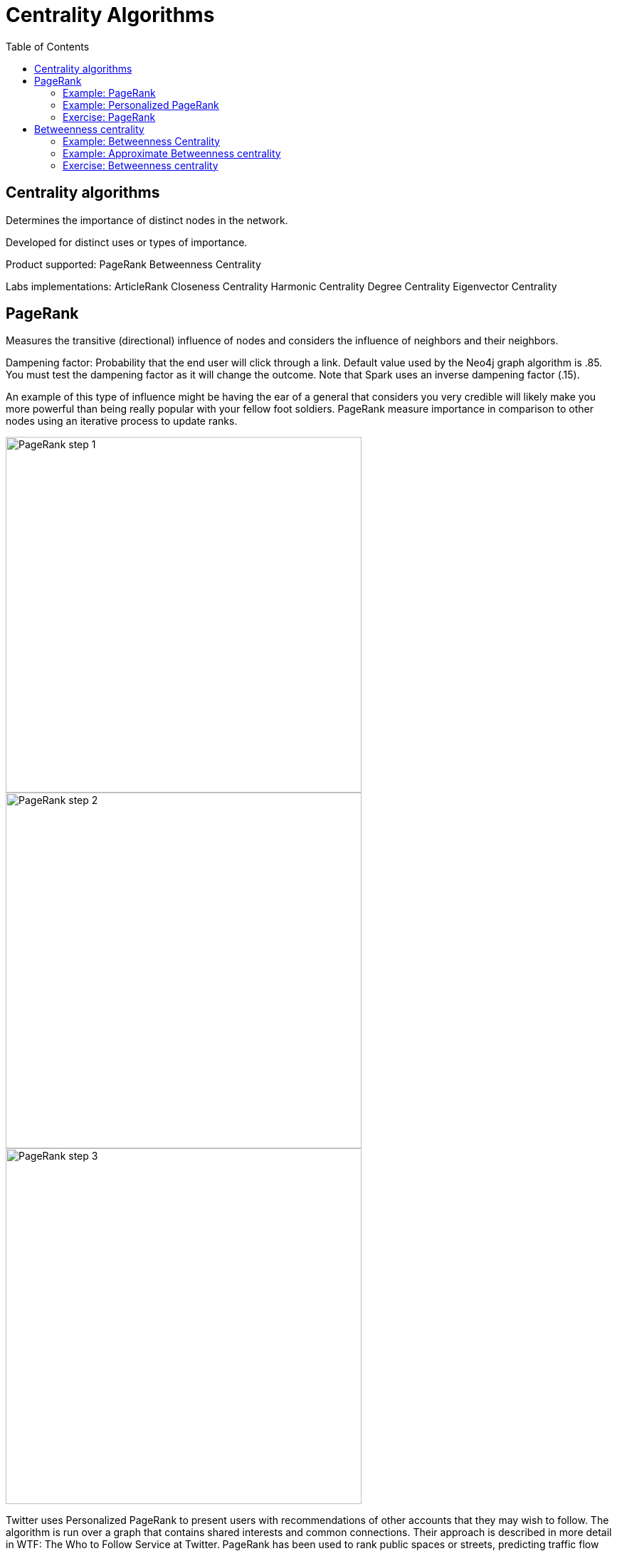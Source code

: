 = Centrality Algorithms
:slug: 08-iga-40-centrality-algorithms
:doctype: book
:toc: left
:toclevels: 4
:imagesdir: ../images
:module-next-title: Similarity Algorithms

== Centrality algorithms

Determines the importance of distinct nodes in the network.

Developed for distinct uses or types of importance. 

Product supported:
PageRank
Betweenness Centrality

Labs implementations:
ArticleRank
Closeness Centrality
Harmonic Centrality
Degree Centrality
Eigenvector Centrality

== PageRank

Measures the transitive (directional) influence of nodes and considers the influence of neighbors and their neighbors.

Dampening factor: Probability that the end user will click through a link. Default value used by the Neo4j graph algorithm is .85. You must test the dampening factor as it will change the outcome. Note that Spark uses an inverse dampening factor (.15).

An example of this type of influence might be having the ear of a general that considers you very credible will likely make you more powerful than being really popular with your fellow foot soldiers.
PageRank measure importance in comparison to other nodes using an iterative process to update ranks.

image::pagerank-step-1.png[PageRank step 1,width=500, align=center]

image::pagerank-step-2.png[PageRank step 2,width=500, align=center]

image::pagerank-step-3.png[PageRank step 3,width=500, align=center]


Twitter uses Personalized PageRank to present users with recommendations of other accounts that they may wish to follow. The algorithm is run over a graph that contains shared interests and common connections. Their approach is described in more detail in WTF: The Who to Follow Service at Twitter. 
PageRank has been used to rank public spaces or streets, predicting traffic flow and human movement in these areas. The algorithm is run over a graph of road intersections, where the PageRank score reflects the tendency of people to park, or end their journey, on each street. This is described in more detail in Self- organized Natural Roads for Predicting Traffic Flow: A Sensitivity Study. 17 
PageRank is also used as part of an anomaly and fraud detection system in the healthcare and insurance industries. It helps reveal doctors or providers that are behaving in an unusual manner and then feeds the score into a machine learning algorithm. 


Find the most influential features for extraction in machine learning and rank text for entity relevance in natural language processing.

Use when:

You are looking for broad influence over a network.

There are many domain specific variations for differing analysis, e.g. Personalized PageRank for personalized recommendations.

Recommendations
Who To follow with
personalized PR

Fraud Detection 
Feature engineering for machine learning

It starts by assigning values to nodes as 1/n (n is the total number of nodes linked to) and value to relationships as that nodes value / # of it’s outgoing links.
It then starts to update values for nodes as the sum of the prior in-link values. The relationship values are updated the same way they were initially assigned.
PageRank then continues to update values until an iterate value is reached.

=== Example: PageRank

MERGE (home:Page {name:"Home"})
MERGE (about:Page {name:"About"})
MERGE (product:Page {name:"Product"})
MERGE (links:Page {name:"Links"})
MERGE (a:Page {name:"Site A"})
MERGE (b:Page {name:"Site B"})
MERGE (c:Page {name:"Site C"})
MERGE (d:Page {name:"Site D"})
MERGE (home)-[:LINKS]->(about)
MERGE (about)-[:LINKS]->(home)
MERGE (product)-[:LINKS]->(home)
MERGE (home)-[:LINKS]->(product)
MERGE (links)-[:LINKS]->(home)
MERGE (home)-[:LINKS]->(links)
MERGE (links)-[:LINKS]->(a)
MERGE (a)-[:LINKS]->(home)
MERGE (links)-[:LINKS]->(b)
MERGE (b)-[:LINKS]->(home)
MERGE (links)-[:LINKS]->(c)
MERGE (c)-[:LINKS]->(home)
MERGE (links)-[:LINKS]->(d)
MERGE (d)-[:LINKS]->(home)

CALL algo.pageRank.stream("Page", "LINKS",
{iterations:20})
YIELD nodeId, score
MATCH (node) WHERE id(node) = nodeId
RETURN node.name AS page,score
ORDER BY score DESC


This code uses the default dampening factor of .85

=== Example: Personalized PageRank

MATCH (p:Page)
WHERE p.name = 'Site A' OR p.name = 'Site C'
with collect(p) AS sites
CALL algo.pageRank.stream("Page", "LINKS",
{iterations:20, sourceNodes: sites})
YIELD nodeId, score
MATCH (node) WHERE id(node) = nodeId
RETURN node.name AS page,score
ORDER BY score DESC

=== Exercise: PageRank

In NEuler:
Perform the PageRank analysis on different seasons of GOT.
In Neo4j Browser:
:play intro-graph-algos-exercises  (PageRank)


== Betweenness centrality

image::betweenness-centrality.png[Betweenness centrality,width=500, align=center]


The Betweenness Centrality algorithm first calculates the shortest (weighted) path between every pair of nodes in a connected graph. Each node receives a score, based on the number of these shortest paths that pass through the node. The more shortest paths that a node lies on, the higher its score. 

Randomized- Approximate Brandes (Random or degree based selection)

On tip - Therefore, it doesn’t give us a perfect view of the most influential nodes in a graph, but rather a good representation. 

The sum of the % shortest paths that pass through a node, calculated by pairs.


Sometimes the most important cog in the system is not the one with the most overt power or the highest status. Sometimes it’s the middlemen that connect groups or the brokers with the most control over resources or the flow of information. Betweenness Centrality is a way of detecting the amount of influence a node has over the flow of information in a graph. It is typically used to find nodes that serve as a bridge from one part of a graph to another. 


Betweenness Centrality is used to identify influencers in various organizations. Powerful individuals are not necessarily in management positions, but can be found in “brokerage positions” using Betweeness Centrality. Removal of such influencers seriously destabilize the organization. This might be a welcome dis‐ ruption by law enforcement if the organization is criminal, or may be a disaster if a business loses key staff it never knew about. More details are found in Broker‐ age qualifications in ringing operations 11 by Carlo Morselli and Julie Roy. 
Betweeness Centrality uncovers key transfer points in networks such electrical grids. Counterintuitively, removal of specific bridges can actually improve overall robustness by “islanding” disturbances. Research details are included in Robust‐ ness of the European power grids under intentional attack 12 by Sol ́e R., Rosas- Casals M., Corominas-Murtral B., and Valverde S. 
Betweenness Centrality is also used to help microbloggers spread their reach on Twitter, with a recommendation engine for targeting influencers. This approach is described in Making Recommendations in a Microblog to Improve the Impact of a Focal User. 13 


Improve drug targeting by finding the control genes for specific diseases. – ALSO gluclose processing

Example uses:

Identify bridges.

Uncover control points.

Find bottlenecks and vulnerabilities.

=== Example: Betweenness Centrality

As we can see in the chart and in the visualization, Ned is of central importance in the graph for season 1. He has a centrality score of 780.

Note that in NEuler, in order for the nodes to provide the information you want to display, you must write the value to the graph. Here we have written betweenness to each node in the graph.

=== Example: Approximate Betweenness centrality

Betweenness centrality doesn’t scale well on large graphs - too many comparisons and you run out of memory
Sampling lets you calculate an approximate betweenness centrality
random sampling selects nodes randomly


degree sampling only calculates betweenness for graphs with more than the average number of edges

So when you’re using sampling, set the probability initially low and the depth to 1, then if that runs incrementally step up until you reach a threshold. 


=== Exercise: Betweenness centrality

In NEuler
View the closeness  and betweenness centrality scores for other GOT seasons and examine the paths in Neo4j Browser for these nodes.
Try some of the other centrality algorithms with the GOT data.
In Neo4j Browser:
:play intro-graph-algos-exercises  (Centrality)

